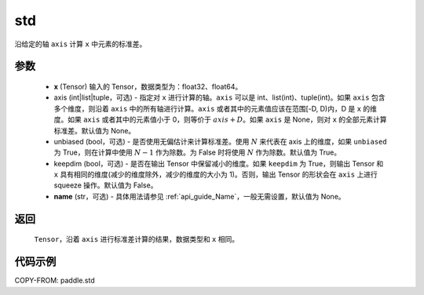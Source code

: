 .. _cn_api_tensor_cn_std:

std
-------------------------------

.. py:function:: paddle.std(x, axis=None, unbiased=True, keepdim=False, name=None)

沿给定的轴 ``axis`` 计算 ``x`` 中元素的标准差。

参数
::::::::::
    - **x** (Tensor) 输入的 Tensor，数据类型为：float32、float64。
    - axis (int|list|tuple，可选) - 指定对 ``x`` 进行计算的轴。``axis`` 可以是 int、list(int)、tuple(int)。如果 ``axis`` 包含多个维度，则沿着 ``axis`` 中的所有轴进行计算。``axis`` 或者其中的元素值应该在范围[-D, D)内，D 是 ``x`` 的维度。如果 ``axis`` 或者其中的元素值小于 0，则等价于 :math:`axis + D`。如果 ``axis`` 是 None，则对 ``x`` 的全部元素计算标准差。默认值为 None。
    - unbiased (bool，可选) - 是否使用无偏估计来计算标准差。使用 :math:`N` 来代表在 axis 上的维度，如果 ``unbiased`` 为 True，则在计算中使用 :math:`N - 1` 作为除数。为 False 时将使用 :math:`N` 作为除数。默认值为 True。
    - keepdim (bool，可选) - 是否在输出 Tensor 中保留减小的维度。如果 ``keepdim`` 为 True，则输出 Tensor 和 ``x`` 具有相同的维度(减少的维度除外，减少的维度的大小为 1)。否则，输出 Tensor 的形状会在 ``axis`` 上进行 squeeze 操作。默认值为 False。
    - **name** (str，可选) - 具体用法请参见 :ref:`api_guide_Name`，一般无需设置，默认值为 None。

返回
::::::::::
    ``Tensor``，沿着 ``axis`` 进行标准差计算的结果，数据类型和 ``x`` 相同。

代码示例
::::::::::

COPY-FROM: paddle.std
